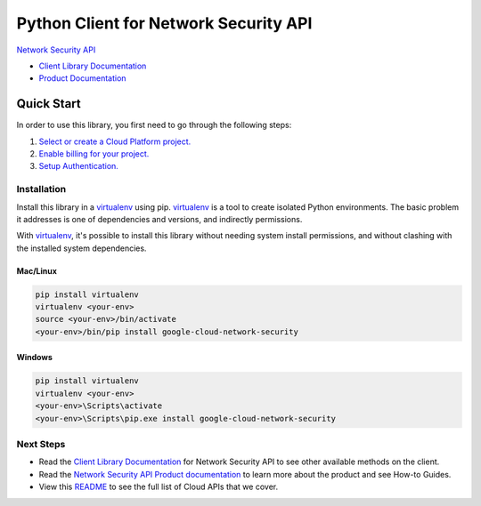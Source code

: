 Python Client for Network Security API
======================================

|beta| |pypi| |versions|

`Network Security API`_

- `Client Library Documentation`_
- `Product Documentation`_

.. |beta| image:: https://img.shields.io/badge/support-beta-orange.svg
   :target: https://github.com/googleapis/google-cloud-python/blob/master/README.rst#beta-support
.. |pypi| image:: https://img.shields.io/pypi/v/google-cloud-network-security.svg
   :target: https://pypi.org/project/google-cloud-network-security/
.. |versions| image:: https://img.shields.io/pypi/pyversions/google-cloud-network-security.svg
   :target: https://pypi.org/project/google-cloud-network-security/
.. _Network Security API: https://cloud.google.com/traffic-director/docs/reference/network-security/rest
.. _Client Library Documentation: https://googleapis.dev/python/networksecurity/latest
.. _Product Documentation:  https://cloud.google.com/traffic-director/docs/reference/network-security/rest

Quick Start
-----------

In order to use this library, you first need to go through the following steps:

1. `Select or create a Cloud Platform project.`_
2. `Enable billing for your project.`_
3. `Setup Authentication.`_

.. _Select or create a Cloud Platform project.: https://console.cloud.google.com/project
.. _Enable billing for your project.: https://cloud.google.com/billing/docs/how-to/modify-project#enable_billing_for_a_project
.. _Setup Authentication.: https://googleapis.dev/python/google-api-core/latest/auth.html

Installation
~~~~~~~~~~~~

Install this library in a `virtualenv`_ using pip. `virtualenv`_ is a tool to
create isolated Python environments. The basic problem it addresses is one of
dependencies and versions, and indirectly permissions.

With `virtualenv`_, it's possible to install this library without needing system
install permissions, and without clashing with the installed system
dependencies.

.. _`virtualenv`: https://virtualenv.pypa.io/en/latest/


Mac/Linux
^^^^^^^^^

.. code-block:: console

    pip install virtualenv
    virtualenv <your-env>
    source <your-env>/bin/activate
    <your-env>/bin/pip install google-cloud-network-security


Windows
^^^^^^^

.. code-block:: console

    pip install virtualenv
    virtualenv <your-env>
    <your-env>\Scripts\activate
    <your-env>\Scripts\pip.exe install google-cloud-network-security

Next Steps
~~~~~~~~~~

-  Read the `Client Library Documentation`_ for Network Security API
   to see other available methods on the client.
-  Read the `Network Security API Product documentation`_ to learn
   more about the product and see How-to Guides.
-  View this `README`_ to see the full list of Cloud
   APIs that we cover.

.. _Network Security API Product documentation:  https://cloud.google.com/networksecurity/docs
.. _README: https://github.com/googleapis/google-cloud-python/blob/master/README.rst